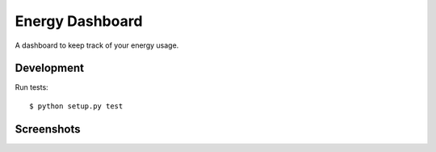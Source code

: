 ================
Energy Dashboard
================

A dashboard to keep track of your energy usage.

Development
===========

Run tests::

  $ python setup.py test


Screenshots
===========

.. image:: screenshot.png
